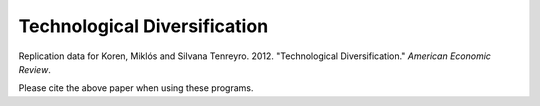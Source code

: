 =============================
Technological Diversification
=============================
Replication data for Koren, Miklós and Silvana Tenreyro. 2012. "Technological Diversification." *American Economic Review*. 

Please cite the above paper when using these programs.
